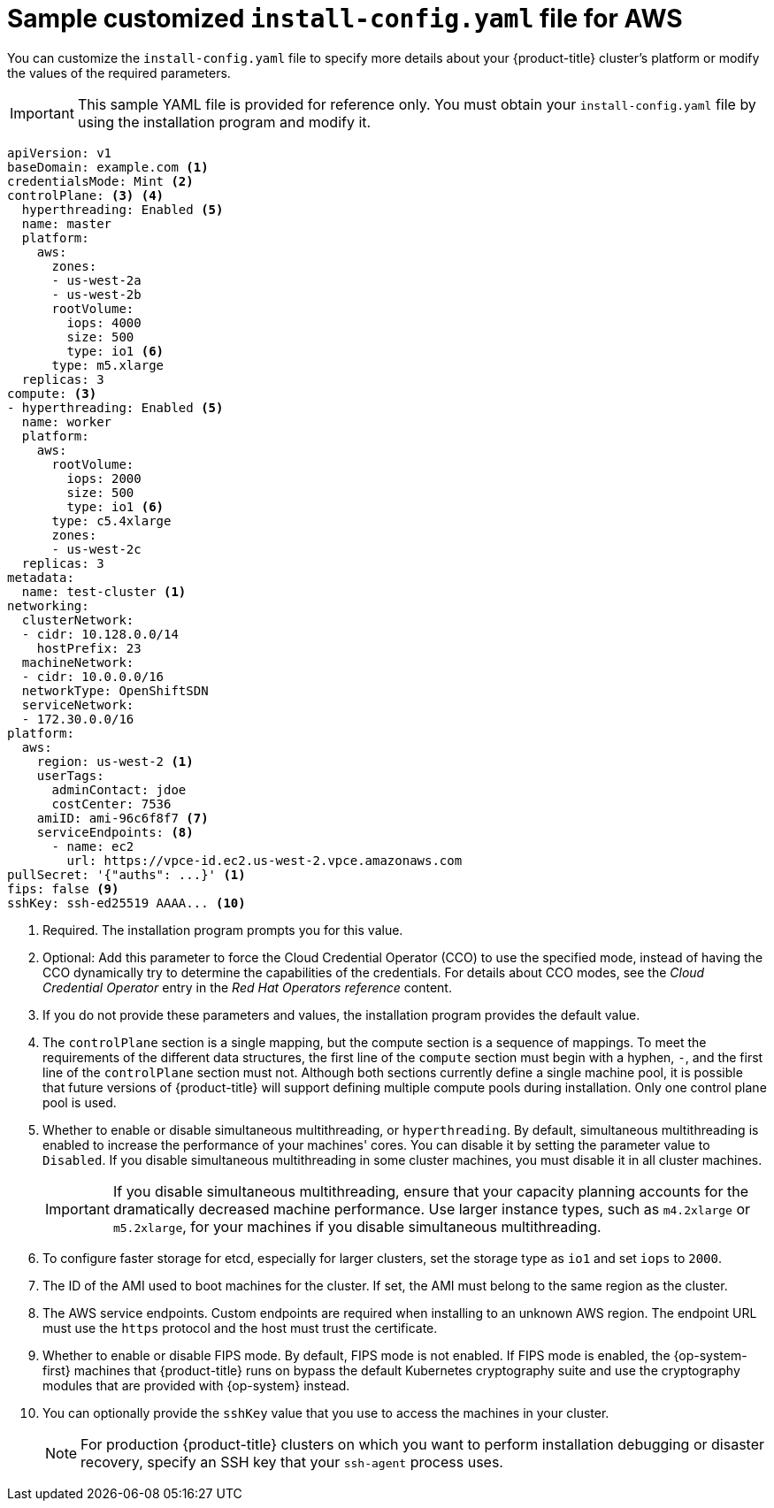 // Module included in the following assemblies:
//
// * installing/installing_aws/installing-aws-customizations.adoc
// * installing/installing_aws/installing-aws-government-region.adoc
// * installing/installing_aws/installing-aws-network-customizations.adoc
// * installing/installing_aws/installing-aws-private.adoc
// * installing/installing_aws/installing-aws-vpc.adoc

ifeval::["{context}" == "installing-aws-network-customizations"]
:with-networking:
endif::[]
ifeval::["{context}" != "installing-aws-network-customizations"]
:without-networking:
endif::[]
ifeval::["{context}" == "installing-aws-vpc"]
:vpc:
endif::[]
ifeval::["{context}" == "installing-aws-private"]
:vpc:
:private:
endif::[]
ifeval::["{context}" == "installing-aws-government-region"]
:vpc:
:private:
:gov:
endif::[]


[id="installation-aws-config-yaml_{context}"]
= Sample customized `install-config.yaml` file for AWS

You can customize the `install-config.yaml` file to specify more details about
your {product-title} cluster's platform or modify the values of the required
parameters.

[IMPORTANT]
====
This sample YAML file is provided for reference only. You must obtain your
`install-config.yaml` file by using the installation program and modify it.
====

[source,yaml]
----
apiVersion: v1
baseDomain: example.com <1>
credentialsMode: Mint <2>
controlPlane: <3> <4>
  hyperthreading: Enabled <5>
  name: master
  platform:
    aws:
      zones:
ifdef::gov[]
      - us-gov-west-1a
      - us-gov-west-1b
endif::gov[]
ifndef::gov[]
      - us-west-2a
      - us-west-2b
endif::gov[]
      rootVolume:
        iops: 4000
        size: 500
        type: io1 <6>
      type: m5.xlarge
  replicas: 3
compute: <3>
- hyperthreading: Enabled <5>
  name: worker
  platform:
    aws:
      rootVolume:
        iops: 2000
        size: 500
        type: io1 <6>
      type: c5.4xlarge
      zones:
ifdef::gov[]
      - us-gov-west-1c
endif::gov[]
ifndef::gov[]
      - us-west-2c
endif::gov[]
  replicas: 3
metadata:
  name: test-cluster <1>
ifdef::without-networking[]
networking:
endif::[]
ifdef::with-networking[]
networking: <3>
endif::[]
  clusterNetwork:
  - cidr: 10.128.0.0/14
    hostPrefix: 23
  machineNetwork:
  - cidr: 10.0.0.0/16
ifndef::openshift-origin[]
  networkType: OpenShiftSDN
endif::openshift-origin[]
ifdef::openshift-origin[]
  networkType: OVNKubernetes
endif::openshift-origin[]
  serviceNetwork:
  - 172.30.0.0/16
platform:
  aws:
ifndef::gov[]
    region: us-west-2 <1>
endif::gov[]
ifdef::gov[]
    region: us-gov-west-1
endif::gov[]
    userTags:
      adminContact: jdoe
      costCenter: 7536
ifdef::vpc[]
    subnets: <7>
    - subnet-1
    - subnet-2
    - subnet-3
    amiID: ami-96c6f8f7 <8>
    serviceEndpoints: <9>
      - name: ec2
        url: https://vpce-id.ec2.us-west-2.vpce.amazonaws.com
endif::vpc[]
ifndef::vpc[]
    amiID: ami-96c6f8f7 <7>
    serviceEndpoints: <8>
      - name: ec2
        url: https://vpce-id.ec2.us-west-2.vpce.amazonaws.com
endif::vpc[]
pullSecret: '{"auths": ...}' <1>
ifdef::vpc[]
ifndef::openshift-origin[]
fips: false <10>
sshKey: ssh-ed25519 AAAA... <11>
endif::openshift-origin[]
ifdef::openshift-origin[]
sshKey: ssh-ed25519 AAAA... <10>
endif::openshift-origin[]
endif::vpc[]
ifndef::vpc[]
ifndef::openshift-origin[]
fips: false <9>
sshKey: ssh-ed25519 AAAA... <10>
endif::openshift-origin[]
ifdef::openshift-origin[]
sshKey: ssh-ed25519 AAAA... <9>
endif::openshift-origin[]
endif::vpc[]
ifdef::private[]
ifndef::openshift-origin[]
publish: Internal <12>
endif::openshift-origin[]
endif::private[]
----
ifndef::gov[]
<1> Required. The installation program prompts you for this value.
endif::gov[]
ifdef::gov[]
<1> Required.
endif::gov[]
<2> Optional: Add this parameter to force the Cloud Credential Operator (CCO) to use the specified mode, instead of having the CCO dynamically try to determine the capabilities of the credentials. For details about CCO modes, see the _Cloud Credential Operator_ entry in the _Red Hat Operators reference_ content.
<3> If you do not provide these parameters and values, the installation program
provides the default value.
<4> The `controlPlane` section is a single mapping, but the compute section is a
sequence of mappings. To meet the requirements of the different data structures,
the first line of the `compute` section must begin with a hyphen, `-`, and the
first line of the `controlPlane` section must not. Although both sections
currently define a single machine pool, it is possible that future versions
of {product-title} will support defining multiple compute pools during
installation. Only one control plane pool is used.
<5> Whether to enable or disable simultaneous multithreading, or
`hyperthreading`. By default, simultaneous multithreading is enabled
to increase the performance of your machines' cores. You can disable it by
setting the parameter value to `Disabled`. If you disable simultaneous
multithreading in some cluster machines, you must disable it in all cluster
machines.
+
[IMPORTANT]
====
If you disable simultaneous multithreading, ensure that your capacity planning
accounts for the dramatically decreased machine performance. Use larger
instance types, such as `m4.2xlarge` or `m5.2xlarge`, for your machines if you
disable simultaneous multithreading.
====
<6> To configure faster storage for etcd, especially for larger clusters, set the
storage type as `io1` and set `iops` to `2000`.
ifdef::vpc[]
<7> If you provide your own VPC, specify subnets for each availability zone that your cluster uses.
<8> The ID of the AMI used to boot machines for the cluster. If set, the AMI
must belong to the same region as the cluster.
<9> The AWS service endpoints. Custom endpoints are required when installing to
an unknown AWS region. The endpoint URL must use the `https` protocol and the
host must trust the certificate.
ifndef::openshift-origin[]
<10> Whether to enable or disable FIPS mode. By default, FIPS mode is not enabled. If FIPS mode is enabled, the {op-system-first} machines that {product-title} runs on bypass the default Kubernetes cryptography suite and use the cryptography modules that are provided with {op-system} instead.
<11> You can optionally provide the `sshKey` value that you use to access the
machines in your cluster.
endif::openshift-origin[]
ifdef::openshift-origin[]
<10> You can optionally provide the `sshKey` value that you use to access the
machines in your cluster.
endif::openshift-origin[]
endif::vpc[]
ifndef::vpc[]
<7> The ID of the AMI used to boot machines for the cluster. If set, the AMI
must belong to the same region as the cluster.
<8> The AWS service endpoints. Custom endpoints are required when installing to
an unknown AWS region. The endpoint URL must use the `https` protocol and the
host must trust the certificate.
ifndef::openshift-origin[]
<9> Whether to enable or disable FIPS mode. By default, FIPS mode is not enabled. If FIPS mode is enabled, the {op-system-first} machines that {product-title} runs on bypass the default Kubernetes cryptography suite and use the cryptography modules that are provided with {op-system} instead.
<10> You can optionally provide the `sshKey` value that you use to access the
machines in your cluster.
endif::openshift-origin[]
ifdef::openshift-origin[]
<9> You can optionally provide the `sshKey` value that you use to access the
machines in your cluster.
endif::openshift-origin[]
endif::vpc[]
+
[NOTE]
====
For production {product-title} clusters on which you want to perform installation debugging or disaster recovery, specify an SSH key that your `ssh-agent` process uses.
====
ifdef::private[]
<12> How to publish the user-facing endpoints of your cluster. Set `publish` to `Internal` to deploy a private cluster, which cannot be accessed from the Internet. The default value is `External`.
endif::private[]

ifeval::["{context}" == "installing-aws-network-customizations"]
:!with-networking:
endif::[]
ifeval::["{context}" != "installing-aws-network-customizations"]
:!without-networking:
endif::[]
ifeval::["{context}" == "installing-aws-vpc"]
:!vpc:
endif::[]
ifeval::["{context}" == "installing-aws-private"]
:!vpc:
:!private:
endif::[]
ifeval::["{context}" == "installing-aws-government-region"]
:!vpc:
:!private:
:!gov:
endif::[]
